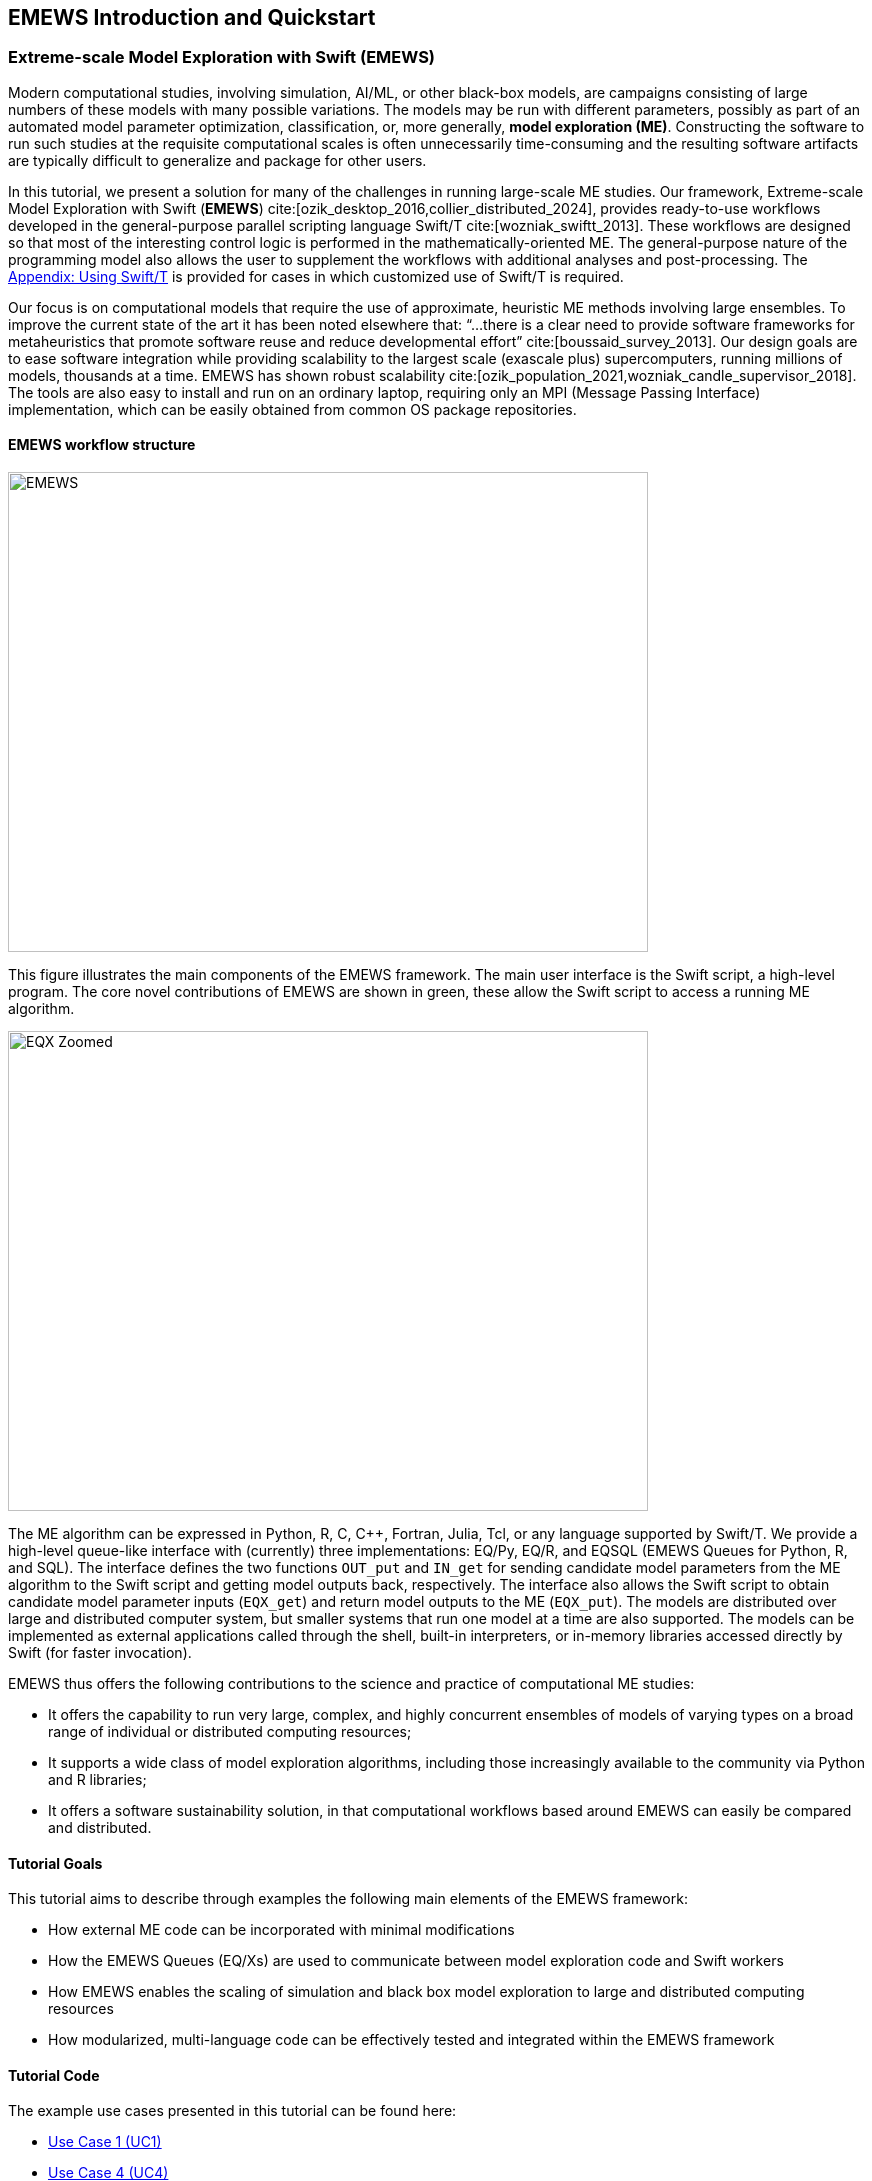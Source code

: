 == EMEWS Introduction and Quickstart

=== Extreme-scale Model Exploration with Swift (EMEWS)

Modern computational studies, involving simulation, AI/ML, or other black-box models, are campaigns consisting of large numbers of these models with many possible variations. The models may be run with different parameters, possibly as part of an automated model parameter optimization, classification, or, more generally, *model exploration (ME)*. Constructing the software to run
such studies at the requisite computational scales is often unnecessarily time-consuming and the resulting
software artifacts are typically difficult to generalize and
package for other users.

In this tutorial, we present a solution for many of the challenges in running large-scale ME studies.  Our framework, Extreme-scale Model Exploration with Swift (*EMEWS*) cite:[ozik_desktop_2016,collier_distributed_2024], provides ready-to-use workflows developed in the general-purpose parallel scripting language Swift/T cite:[wozniak_swiftt_2013].  These workflows are designed so that most of the interesting control logic is performed in the mathematically-oriented ME.  The general-purpose nature of the programming model also allows the user to supplement the workflows with additional analyses and post-processing.  The <<swift_usage,Appendix: Using Swift/T>> is provided for cases in which customized use of Swift/T is required.

Our focus is on computational models that require the use of approximate, heuristic ME methods involving large ensembles. To improve the current state of the art it has been noted elsewhere that: “...
there is a clear need to provide software frameworks for
metaheuristics that promote software reuse and reduce developmental
effort” cite:[boussaid_survey_2013]. Our design goals are to ease
software integration while providing scalability to the largest scale
(exascale plus) supercomputers, running millions of models, thousands
at a time. EMEWS has shown robust scalability cite:[ozik_population_2021,wozniak_candle_supervisor_2018]. The tools are also easy to install and run on an ordinary
laptop, requiring only an MPI (Message Passing Interface) implementation, which can be easily
obtained from common OS package repositories.

==== EMEWS workflow structure

image::EMEWS_figure.png[EMEWS, 640, 480]

This figure illustrates the main components of the EMEWS framework.  The main user interface is the Swift script, a high-level
program.  The core novel contributions of
EMEWS are shown in green, these allow the Swift script to access a
running ME algorithm.

image::EMEWS_figure_EQX.png[EQX Zoomed, 640, 480]

The ME algorithm can be expressed in Python, R, C, C++,
Fortran, Julia, Tcl, or any language supported by Swift/T.  We provide
a high-level queue-like interface with (currently) three
implementations: EQ/Py, EQ/R, and EQSQL (EMEWS Queues for
Python, R, and SQL). The interface defines the two functions `OUT_put` and `IN_get` for sending candidate model parameters from the ME algorithm to the Swift script and getting model outputs back, respectively. The interface also allows the Swift script to obtain
candidate model parameter inputs (`EQX_get`) and return model outputs to the ME (`EQX_put`).  The models are distributed over large and distributed computer system, but smaller systems that run one
model at a time are also supported.  The models can be
implemented as external applications called through the shell, built-in interpreters, or
in-memory libraries accessed directly by Swift (for faster
invocation).

EMEWS thus offers the following contributions to the science and
practice of computational ME studies: 

* It offers the capability to run very large, complex, and highly concurrent
  ensembles of models of varying types on a broad range of individual or distributed computing resources;
* It supports a wide class of model exploration algorithms,
  including those increasingly available to the community via Python and R libraries;
* It offers a software sustainability solution, in that computational workflows
 based around EMEWS can easily be compared and distributed.

==== Tutorial Goals

This tutorial aims to describe through examples the following main elements of the EMEWS framework:

* How external ME code can be incorporated with minimal modifications
* How the EMEWS Queues (EQ/Xs) are used to communicate between model exploration code and Swift workers
* How EMEWS enables the scaling of simulation and black box model exploration to large and distributed computing resources
* How modularized, multi-language code can be effectively tested and integrated within the EMEWS framework


==== Tutorial Code
The example use cases presented in this tutorial can be found here:
//TODO: uncomment uc2 and uc3 when complete

* https://github.com/emews/emews-tutorial-code/tree/main/uc1[Use Case 1 (UC1),window=UC1,pts="noopener,nofollow"]
//* https://github.com/jozik/emews_next_gen_tutorial_tests/tree/main/code/uc2[UC2,window=UC2,pts="noopener,nofollow"]
//* https://github.com/jozik/emews_next_gen_tutorial_tests/tree/main/code/uc3[UC3,window=UC3,pts="noopener,nofollow"]
* https://github.com/emews/emews-tutorial-code/tree/main/uc4[Use Case 4 (UC4),window=UC4,pts="noopener,nofollow"]

Additional examples can be found in https://github.com/emews/emews_tutorial_BO[this,window=tutorial_BO,pts="noopener,nofollow"] repository that accompanies our 2024 Winter Simulation Conference paper cite:[collier_emews_tutorial_2024], where we provide more complex worked examples of optimizing a simple simulation model (a https://repast.github.io/repast4py.site/guide/user_guide.html#_tutorial_3_the_zombies_model[Zombies demonstration model,window=ZombiesDemo,pts="noopener,nofollow"], distributed with https://repast.github.io/repast4py.site"[Repast4Py,window=Repast4Py,pts="noopener,nofollow"]) using EQ-SQL. Both Python and R Bayesian optimization code are demonstrated, with both a local and remote deployment.

==== EMEWS Mailing List
For questions about EMEWS or to access archived questions, please subscribe to the EMEWS mailing list:
https://lists.mcs.anl.gov/mailman/listinfo/emews[,window=mailinglist,pts="noopener,nofollow"]

==== Citing EMEWS

To *cite EMEWS*, please use:

bibitem:[ozik_desktop_2016]


Additionally, if you use the *EMEWS Creator*, *conda-based binary installations*, or *EMEWS DB* capabilities, please cite:

bibitem:[collier_distributed_2024]

==== Acknowledgments
Research reported in this website was supported by the National Science Foundation (2200234), the National Institutes of Health (R01GM115839, R01DA039934, R01DA055502), the U.S. Department of Energy, Office of Science, under contract number DE-AC02-06CH11357, and the DOE Office of Science through the Bio-preparedness Research Virtual Environment (BRaVE) initiative. The content is solely the responsibility of the authors and does not necessarily represent the official views of the National Science Foundation or the National Institutes of Health.


[[quickstart, Quickstart]]
=== Quickstart

The EMEWS installer will create a binary EMEWS environment (Swift/T, Python, R, and the EMEWS Python and R packages). 
The binary install is recommended for the tutorial and for small scale testing on non-HPC supported systems.

IMPORTANT: See the <<emews_install, EMEWS Install section>> for additional details about the install script,
and other kinds of installs, e.g., targeting HPC systems.


. *Install Conda*
+
The EMEWS binary install is a conda environment, and requires a conda installation as a prerequisite. Please install https://conda-forge.org/miniforge/[miniforge],
https://www.anaconda.com/download[anaconda], or https://docs.anaconda.com/free/miniconda/miniconda-install[miniconda] if
you do not have an existing conda installation. For the differences between the three with respect to Anaconda's Terms of Service and remaining in compliance with those terms, see https://www.anaconda.com/blog/is-conda-free[is conda free].
+
NOTE: For more information on conda enviroments see https://conda.io/projects/conda/en/latest/user-guide/tasks/manage-environments.html[here]

. *Download the installer files*
+
[source, bash]
----
$ curl -L -O https://raw.githubusercontent.com/emews/emews-tutorial/main/code/install/install_emews.sh
$ curl -L -O https://raw.githubusercontent.com/emews/emews-tutorial/main/code/install/install_list.R
----

. *Run the Installer*
+
[source, bash]
----
$ bash install_emews.sh 3.11 ~/Documents/db/emews_db
----
+
This will install the EMEWS environment with Python 3.11 and create the EMEWS DB database in the 
`~/Documents/db/emews_db` directory. 
+
The install script, `install_emews.sh`, takes two arguments:
+
[source, bash]
----
$ bash install_emews.sh <python-version> <database-directory>
----
+
  .. The Python version to use - one of 3.8, 3.9, 3.10, or 3.11
  .. The EMEWS DB database install directory - this must *NOT* already exist
+
The install will take a few minutes to download and install the necessary components,
reporting its progress as each step completes. A detailed log of the installation can be found
in `emews_install.log` in the same directory where the install script is run. The 
installer will create a conda environment named `emews-pyX.XX` where `X.XX` is the
Python version provide on the command line, i.e., 
`bash install_emews.sh install_emews.sh 3.11 ~/Documents/db/emews_db` creates a conda
environment named `emews-py3.11`. The environment can found in the `envs` directory
of your conda installation. 

IMPORTANT: If any errors occur during the install, refer to `emews_install.log` for
more details.

When the install finishes sucessfully, the output should end with the following:

[source,text]
----
# To activate this EMEWS environment, use
#
#     $ conda activate emews-pyX.XX
#
# To deactivate an active environment, use
#
#     $ conda deactivate
----

In order to use the EMEWS environment, it must be activated.
For example,

[source, bash]
----
$ conda activate emews-py3.11
----

